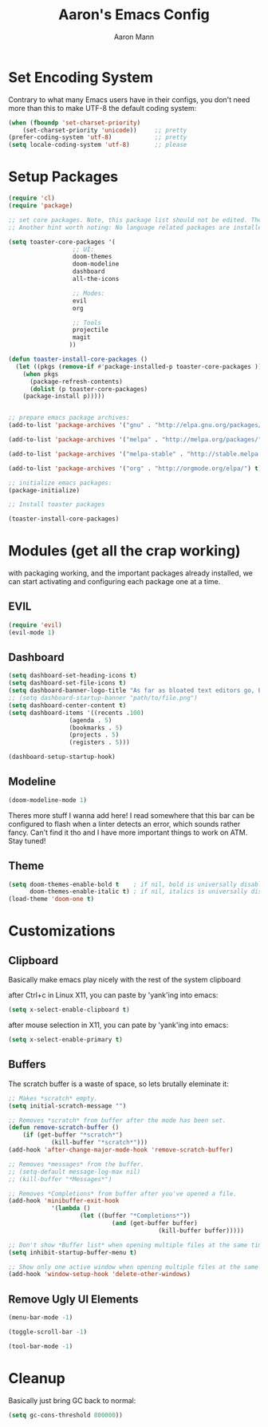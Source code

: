 #+TITLE: Aaron's Emacs Config
#+AUTHOR: Aaron Mann

* Set Encoding System

Contrary to what many Emacs users have in their configs, you don't need more than this to make UTF-8 the default coding system:
#+begin_src emacs-lisp
  (when (fboundp 'set-charset-priority)
      (set-charset-priority 'unicode))     ;; pretty
  (prefer-coding-system 'utf-8)            ;; pretty
  (setq locale-coding-system 'utf-8)       ;; please
#+end_src

* Setup Packages

#+begin_src emacs-lisp  
(require 'cl)
(require 'package)

;; set core packages. Note, this package list should not be edited. These are the core toaster dependencies, and removing these could jepardize modules. Rather, use the package install system available in the 'custom.el' file
;; Another hint worth noting: No language related packages are installed here. Rather, they are individually installed in their language modules

(setq toaster-core-packages '(
			      ;; UI:
			      doom-themes
			      doom-modeline
			      dashboard
			      all-the-icons
			      
			      ;; Modes:
			      evil
			      org

			      ;; Tools
			      projectile
			      magit
			     ))

(defun toaster-install-core-packages ()
  (let ((pkgs (remove-if #'package-installed-p toaster-core-packages )))
    (when pkgs
      (package-refresh-contents)
      (dolist (p toaster-core-packages)
	(package-install p)))))


;; prepare emacs package archives:
(add-to-list 'package-archives '("gnu" . "http://elpa.gnu.org/packages/") t)

(add-to-list 'package-archives '("melpa" . "http://melpa.org/packages/") t)

(add-to-list 'package-archives '("melpa-stable" . "http://stable.melpa.org/packages/") t)

(add-to-list 'package-archives '("org" . "http://orgmode.org/elpa/") t)

;; initialize emacs packages:
(package-initialize)

;; Install toaster packages

(toaster-install-core-packages)
#+end_src

* Modules (get all the crap working)

with packaging working, and the important packages already installed, we can start activating and configuring each package one at a time.

** EVIL

#+begin_src emacs-lisp
(require 'evil)
(evil-mode 1)
#+end_src

** Dashboard

#+begin_src emacs-lisp
(setq dashboard-set-heading-icons t)
(setq dashboard-set-file-icons t)
(setq dashboard-banner-logo-title "As far as bloated text editors go, Emacs is pretty fuckin good")
;; (setq dashboard-startup-banner "path/to/file.png")
(setq dashboard-center-content t)
(setq dashboard-items '((recents .100)
				 (agenda . 5)
				 (bookmarks . 5)
				 (projects . 5)
				 (registers . 5)))

(dashboard-setup-startup-hook)

#+end_src

** Modeline

#+begin_src emacs-lisp
(doom-modeline-mode 1)
#+end_src

Theres more stuff I wanna add here! I read somewhere that this bar can be configured to flash when a linter detects an error, which sounds rather fancy. Can't find it tho and I have more important things to work on ATM. Stay tuned!

** Theme

#+begin_src emacs-lisp
(setq doom-themes-enable-bold t    ; if nil, bold is universally disabled
      doom-themes-enable-italic t) ; if nil, italics is universally disabled
(load-theme 'doom-one t)
#+end_src

* Customizations

** Clipboard

Basically make emacs play nicely with the rest of the system clipboard


after Ctrl+c in Linux X11, you can paste by 'yank'ing into emacs:
#+begin_src emacs-lisp
(setq x-select-enable-clipboard t)
#+end_src

after mouse selection in X11, you can pate by 'yank'ing into emacs:
#+begin_src emacs-lisp
(setq x-select-enable-primary t)
#+end_src

** Buffers

The scratch buffer is a waste of space, so lets brutally eleminate it:
#+begin_src emacs-lisp
;; Makes *scratch* empty.
(setq initial-scratch-message "")

;; Removes *scratch* from buffer after the mode has been set.
(defun remove-scratch-buffer ()
    (if (get-buffer "*scratch*")
            (kill-buffer "*scratch*")))
(add-hook 'after-change-major-mode-hook 'remove-scratch-buffer)

;; Removes *messages* from the buffer.
;; (setq-default message-log-max nil)
;; (kill-buffer "*Messages*")

;; Removes *Completions* from buffer after you've opened a file.
(add-hook 'minibuffer-exit-hook
	        '(lambda ()
		            (let ((buffer "*Completions*"))
			                 (and (get-buffer buffer)
					                      (kill-buffer buffer)))))

;; Don't show *Buffer list* when opening multiple files at the same time.
(setq inhibit-startup-buffer-menu t)

;; Show only one active window when opening multiple files at the same time.
(add-hook 'window-setup-hook 'delete-other-windows)

#+end_src

** Remove Ugly UI Elements

#+begin_src emacs-lisp
(menu-bar-mode -1)

(toggle-scroll-bar -1)

(tool-bar-mode -1)
#+end_src


* Cleanup

Basically just bring GC back to normal:

#+begin_src emacs-lisp
(setq gc-cons-threshold 800000))
#+end_src
